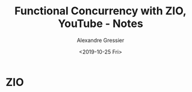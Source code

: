 #+TITLE: Functional Concurrency with ZIO, YouTube - Notes
#+AUTHOR: Alexandre Gressier
#+DATE: <2019-10-25 Fri>

* ZIO
